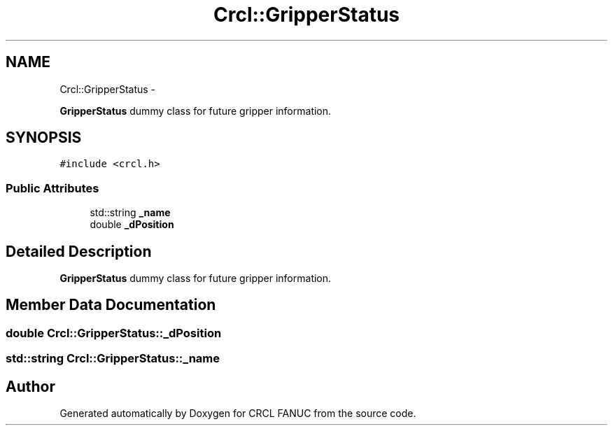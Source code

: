 .TH "Crcl::GripperStatus" 3 "Fri Apr 15 2016" "CRCL FANUC" \" -*- nroff -*-
.ad l
.nh
.SH NAME
Crcl::GripperStatus \- 
.PP
\fBGripperStatus\fP dummy class for future gripper information\&.  

.SH SYNOPSIS
.br
.PP
.PP
\fC#include <crcl\&.h>\fP
.SS "Public Attributes"

.in +1c
.ti -1c
.RI "std::string \fB_name\fP"
.br
.ti -1c
.RI "double \fB_dPosition\fP"
.br
.in -1c
.SH "Detailed Description"
.PP 
\fBGripperStatus\fP dummy class for future gripper information\&. 
.SH "Member Data Documentation"
.PP 
.SS "double Crcl::GripperStatus::_dPosition"

.SS "std::string Crcl::GripperStatus::_name"


.SH "Author"
.PP 
Generated automatically by Doxygen for CRCL FANUC from the source code\&.
